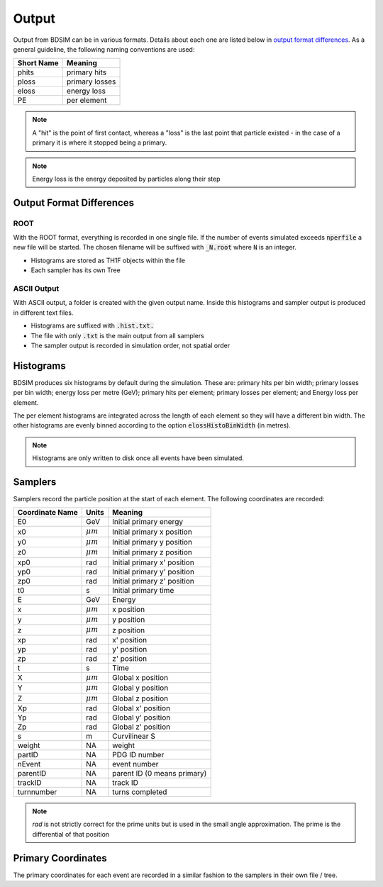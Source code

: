 .. _output-section:

======
Output
======

Output from BDSIM can be in various formats. Details about each one are listed
below in `output format differences`_.  As a general guideline, the following
naming conventions are used:

========== ================
Short Name Meaning
========== ================
phits      primary hits
ploss      primary losses
eloss      energy loss
PE         per element
========== ================

.. note:: A "hit" is the point of first contact, whereas a "loss" is the
	  last point that particle existed - in the case of a primary it
	  is where it stopped being a primary.

.. note:: Energy loss is the energy deposited by particles along their step

Output Format Differences
-------------------------

ROOT
^^^^

With the ROOT format, everything is recorded in one single file. If the
number of events simulated exceeds :code:`nperfile` a new file will be
started. The chosen filename will be suffixed with :code:`_N.root` where
:code:`N` is an integer.

* Histograms are stored as TH1F objects within the file
* Each sampler has its own Tree

ASCII Output
^^^^^^^^^^^^

With ASCII output, a folder is created with the given output name. Inside this
histograms and sampler output is produced in different text files.

* Histograms are suffixed with :code:`.hist.txt.`
* The file with only :code:`.txt` is the main output from all samplers
* The sampler output is recorded in simulation order, not spatial order

Histograms
----------

BDSIM produces six histograms by default during the simulation. These are: primary
hits per bin width; primary losses per bin width; energy loss per metre (GeV);
primary hits per element; primary losses per element; and Energy loss per element.

The per element histograms are integrated across the length of each element so they
will have a different bin width. The other histograms are evenly binned according
to the option :code:`elossHistoBinWidth` (in metres).

.. note:: Histograms are only written to disk once all events have been simulated.

Samplers
--------

Samplers record the particle position at the start of each element.  The following
coordinates are recorded:

=============== ============= =============================
Coordinate Name Units         Meaning
=============== ============= =============================
E0              GeV           Initial primary energy
x0              :math:`\mu m` Initial primary x position
y0              :math:`\mu m` Initial primary y position
z0              :math:`\mu m` Initial primary z position
xp0             rad           Initial primary x' position
yp0             rad           Initial primary y' position
zp0             rad           Initial primary z' position
t0              s             Initial primary time
E               GeV           Energy
x               :math:`\mu m` x position
y               :math:`\mu m` y position
z               :math:`\mu m` z position
xp              rad           x' position
yp              rad           y' position
zp              rad           z' position
t               s             Time
X               :math:`\mu m` Global x position
Y               :math:`\mu m` Global y position
Z               :math:`\mu m` Global z position
Xp              rad           Global x' position
Yp              rad           Global y' position
Zp              rad           Global z' position
s               m             Curvilinear S
weight          NA            weight
partID          NA            PDG ID number
nEvent          NA            event number
parentID        NA            parent ID (0 means primary)
trackID         NA            track ID
turnnumber      NA            turns completed
=============== ============= =============================

.. note:: `rad` is not strictly correct for the prime units but is used in the small angle approximation.
	  The prime is the differential of that position


Primary Coordinates
-------------------

The primary coordinates for each event are recorded in a similar fashion to the samplers
in their own file / tree.

	       
